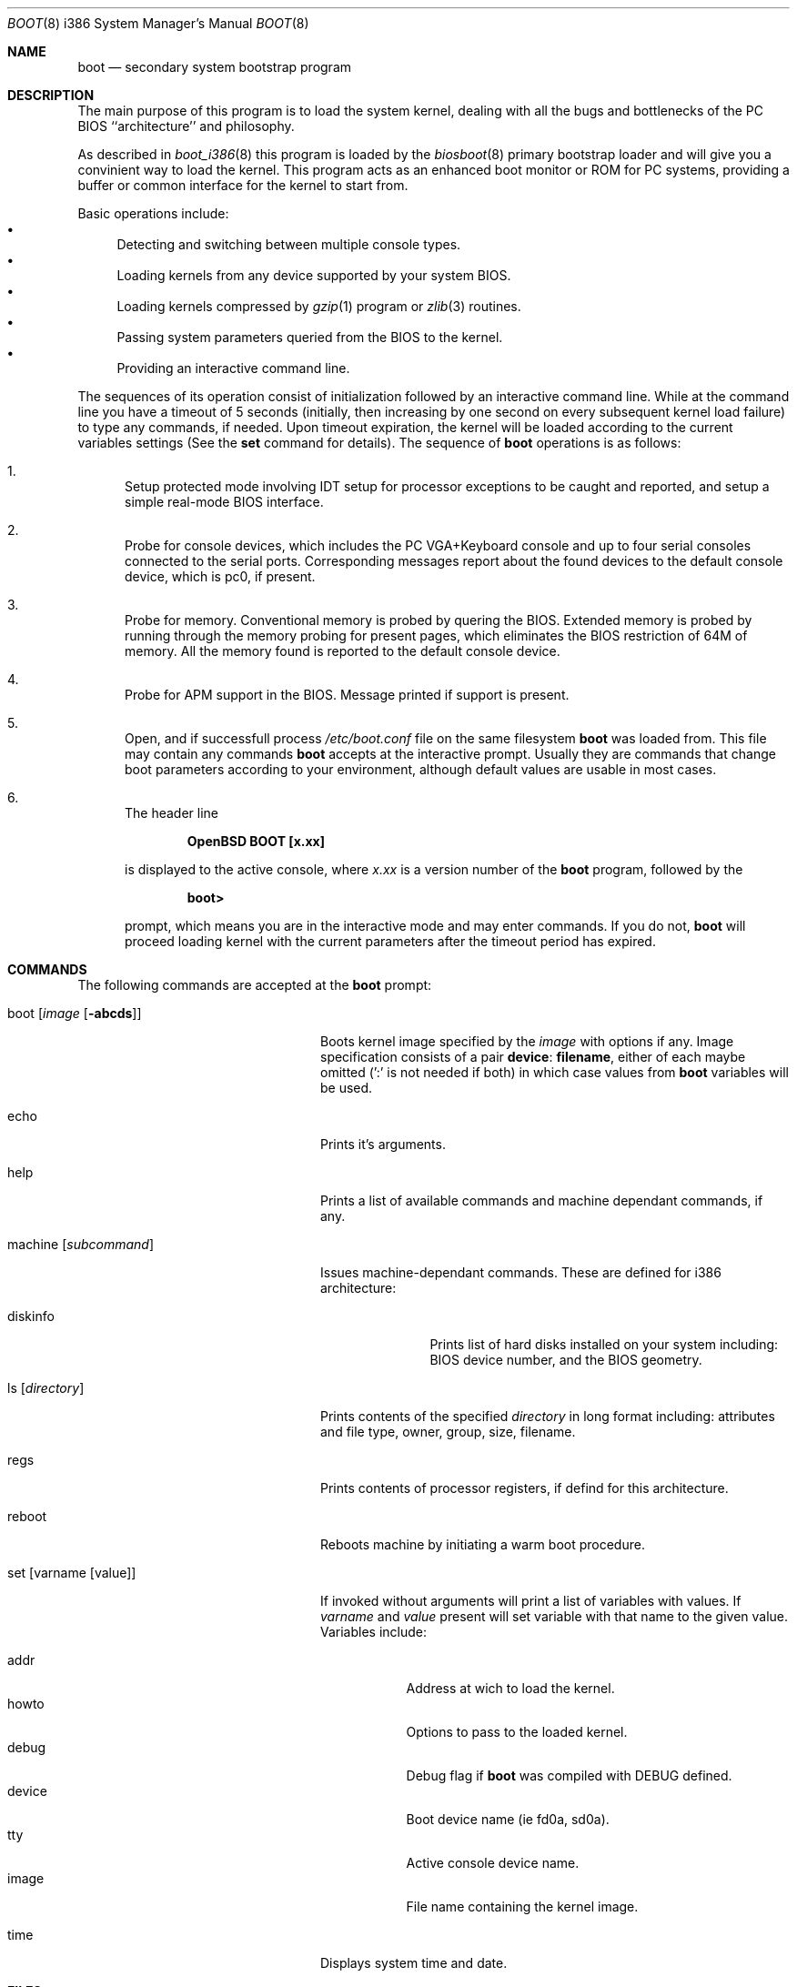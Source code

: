 .\"	$OpenBSD: src/sys/arch/i386/stand/boot/boot.8,v 1.5 1997/09/07 03:12:37 mickey Exp $
.\"
.\" Copyright (c) 1997 Michael Shalayeff
.\" All rights reserved.
.\"
.\" Redistribution and use in source and binary forms, with or without
.\" modification, are permitted provided that the following conditions
.\" are met:
.\" 1. Redistributions of source code must retain the above copyright
.\"    notice, this list of conditions and the following disclaimer.
.\" 2. Redistributions in binary form must reproduce the above copyright
.\"    notice, this list of conditions and the following disclaimer in the
.\"    documentation and/or other materials provided with the distribution.
.\" 3. All advertising materials mentioning features or use of this software
.\"    must display the following acknowledgement:
.\"	This product includes software developed by Michael Shalayeff.
.\" 4. The name of the author may not be used to endorse or promote products
.\"    derived from this software without specific prior written permission.
.\"
.\" THIS SOFTWARE IS PROVIDED BY THE AUTHOR ``AS IS'' AND ANY EXPRESS OR 
.\" IMPLIED WARRANTIES, INCLUDING, BUT NOT LIMITED TO, THE IMPLIED 
.\" WARRANTIES OF MERCHANTABILITY AND FITNESS FOR A PARTICULAR PURPOSE
.\" ARE DISCLAIMED.  IN NO EVENT SHALL THE REGENTS OR CONTRIBUTORS BE LIABLE
.\" FOR ANY DIRECT, INDIRECT, INCIDENTAL, SPECIAL, EXEMPLARY, OR CONSEQUENTIAL
.\" DAMAGES (INCLUDING, BUT NOT LIMITED TO, PROCUREMENT OF SUBSTITUTE GOODS
.\" OR SERVICES; LOSS OF USE, DATA, OR PROFITS; OR BUSINESS INTERRUPTION)
.\" HOWEVER CAUSED AND ON ANY THEORY OF LIABILITY, WHETHER IN CONTRACT, STRICT
.\" LIABILITY, OR TORT (INCLUDING NEGLIGENCE OR OTHERWISE) ARISING IN ANY WAY
.\" OUT OF THE USE OF THIS SOFTWARE, EVEN IF ADVISED OF THE POSSIBILITY OF
.\" SUCH DAMAGE.
.\"
.Dd September 1, 1997
.Dt BOOT 8 i386
.Os
.Sh NAME
.Nm boot
.Nd
secondary system bootstrap program
.Sh DESCRIPTION
The main purpose of this program is to load the system kernel, dealing with
all the bugs and bottlenecks of the PC BIOS ``architecture'' and philosophy.
.Pp
As described in
.Xr boot_i386 8
this program is loaded by the
.Xr biosboot 8
primary bootstrap loader and will give you a convinient way to load the kernel.
This program acts as an enhanced boot monitor or ROM for PC systems, providing
a buffer or common interface for the kernel to start from.
.Pp
Basic operations include:
.Bl -bullet -compact
.It
Detecting and switching between multiple console types.
.It
Loading kernels from any device supported by your system BIOS.
.It
Loading kernels compressed by
.Xr gzip 1
program or
.Xr zlib 3
routines.
.It
Passing system parameters queried from the BIOS to the kernel.
.It
Providing an interactive command line.
.El
.Pp
The sequences of its operation consist of initialization
followed by an interactive command line. While at the command
line you have a timeout of 5 seconds (initially, then increasing
by one second on every subsequent kernel load failure)
to type any commands, if needed. Upon timeout expiration, the
kernel will be loaded according to the current variables
settings (See the
.Nm set
command for details).
The sequence of
.Nm
operations is as follows:
.Bl -enum
.It
Setup protected mode involving IDT setup for processor exceptions to
be caught and reported, and setup a simple real-mode BIOS interface.
.It
Probe for console devices, which includes the PC VGA+Keyboard console
and up to four serial consoles connected to the serial ports.
Corresponding messages report about the found devices to the default
console device, which is pc0, if present.
.It
Probe for memory. Conventional memory is probed by quering the BIOS.
Extended memory is probed by running through the memory probing
for present pages, which eliminates the BIOS restriction of 64M of memory.
All the memory found is reported to the default console device.
.It
Probe for APM support in the BIOS. Message printed if support is present.
.It
Open, and if successfull process
.Pa /etc/boot.conf
file on the same filesystem
.Nm
was loaded from. This file may contain any commands
.Nm
accepts at the interactive prompt.
Usually they are commands that change boot parameters according to your
environment, although default values are usable in most cases.
.It
The header line
.Pp
.Dl OpenBSD BOOT [x.xx]
.Pp
is displayed to the active console, where
.Ar x.xx
is a version number of the
.Nm
program, followed by the
.Pp
.Dl boot>
.Pp
prompt, which means you are in the interactive mode and may enter
commands. If you do not,
.Nm
will proceed loading kernel with the current parameters after the
timeout period has expired.
.El
.Sh COMMANDS
The following commands are accepted at the
.Nm
prompt:
.Bl -tag -width machine_diskinfo_boot_
.It boot Op Ar image Op Fl abcds
Boots kernel image specified by the
.Ar image
with options if any. Image specification consists of a pair
.Nm device : Nm filename ,
either of each maybe omitted (':' is not needed if both)
in which case values from
.Nm
variables will be used.
.It echo
Prints it's arguments.
.It help
Prints a list of available commands and machine dependant
commands, if any.
.It machine Op Ar subcommand
Issues machine-dependant commands. These are defined for i386 architecture:
.Bl -tag -width diskinfo_
.It diskinfo
Prints list of hard disks installed on your system including:
BIOS device number, and the BIOS geometry.
.El
.It ls Op Ar directory
Prints contents of the specified
.Ar directory
in long format including: attributes and file type, owner, group,
size, filename.
.It regs
Prints contents of processor registers, if defind for this architecture.
.It reboot
Reboots machine by initiating a warm boot procedure.
.It set Op varname Op value
If invoked without arguments will print a list of variables with values.
If
.Ar varname
and
.Ar value
present will set variable with that name to the given value.
Variables include:
.Pp
.Bl -tag -compact -width boothow
.It addr
Address at wich to load the kernel.
.It howto
Options to pass to the loaded kernel.
.It debug
Debug flag if
.Nm
was compiled with DEBUG defined.
.It device
Boot device name (ie fd0a, sd0a).
.It tty
Active console device name.
.It image
File name containing the kernel image.
.El
.It time
Displays system time and date.
.El
.Sh FILES
.Bl -tag -width /usr/mdec/biosbootxx -compact
.It Pa /usr/mdec/biosboot
primary bootstrap
.It Pa /boot
system bootstrap
.It Pa /etc/boot.conf
system bootstrap's startup file
.It Pa /bsd
system code
.El
.Sh SEE ALSO
.Xr boot_i386 8 ,
.Xr fdisk 8 ,
.Xr installboot 8 ,
.Xr boot 8 ,
.Xr gzip 1 .
.Pp
RFC 1950 describes the zlib library interface.
.Pp
The official home page for the version of zlib used in
.Ox
operating system see http://quest.jpl.nasa.gov/zlib/ .
.Sh BUGS
Well, nobody is perfect.
.Sh HISTORY
This program was written by Michael Shalayeff for
.Ox 2.1 .
